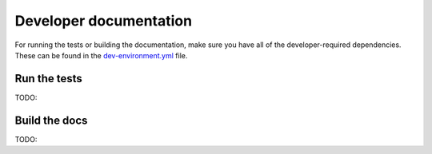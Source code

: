 ***********************
Developer documentation
***********************

For running the tests or building the documentation, make sure you have all of
the developer-required dependencies. These can be found in the
`dev-environment.yml
<https://github.com/adrn/superfreq/blob/master/dev-environment.yml>`_ file.

Run the tests
=============

TODO:


Build the docs
==============

TODO:
